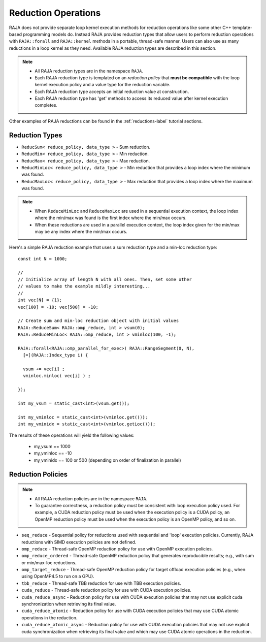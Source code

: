 .. ##
.. ## Copyright (c) 2016-18, Lawrence Livermore National Security, LLC.
.. ##
.. ## Produced at the Lawrence Livermore National Laboratory
.. ##
.. ## LLNL-CODE-689114
.. ##
.. ## All rights reserved.
.. ##
.. ## This file is part of RAJA.
.. ##
.. ## For details about use and distribution, please read RAJA/LICENSE.
.. ##

.. _reductions-label:

====================
Reduction Operations
====================

RAJA does not provide separate loop kernel execution methods for
reduction operations like some other C++ template-based programming models do.
Instead RAJA provides reduction types that allow users to perform reduction 
operations with ``RAJA::forall`` and ``RAJA::kernel`` methods in a portable, 
thread-safe manner. Users can also use as many reductions in a loop kernel
as they need. Available RAJA reduction types are described in this section.

.. note:: * All RAJA reduction types are in the namespace ``RAJA``.
          * Each RAJA reduction type is templated on an *reduction policy* 
            that **must be compatible** with the loop kernel execution policy
            and a value type for the reduction variable.
          * Each RAJA reduction type accepts an initial reduction value at
            construction.
          * Each RAJA reduction type has 'get' methods to access its reduced
            value after kernel execution completes.

Other examples of RAJA reductions can be found in the 
:ref:`reductions-label` tutorial sections. 

----------------
Reduction Types
----------------

* ``ReducSum< reduce_policy, data_type >`` - Sum reduction.

* ``ReducMin< reduce_policy, data_type >`` - Min reduction.

* ``ReducMax< reduce_policy, data_type >`` - Max reduction.

* ``ReducMinLoc< reduce_policy, data_type >`` - Min reduction that provides a loop index where the minimum was found.

* ``ReducMaxLoc< reduce_policy, data_type >`` - Max reduction that provides a loop index where the maximum was found.

.. note:: * When ``ReduceMinLoc`` and ``ReduceMaxLoc`` are used in a sequential
            execution context, the loop index where the min/max was found is
            the first index where the min/max occurs.
          * When these reductions are used in a parallel execution context, 
            the loop index given for the min/max may be any index where the
            min/max occurs. 

Here's a simple RAJA reduction example that uses a sum reduction type and a 
min-loc reduction type::

  const int N = 1000;

  //
  // Initialize array of length N with all ones. Then, set some other
  // values to make the example mildly interesting...
  //
  int vec[N] = {1};
  vec[100] = -10; vec[500] = -10;

  // Create sum and min-loc reduction object with initial values
  RAJA::ReduceSum< RAJA::omp_reduce, int > vsum(0);
  RAJA::ReduceMinLoc< RAJA::omp_reduce, int > vminloc(100, -1);

  RAJA::forall<RAJA::omp_parallel_for_exec>( RAJA::RangeSegment(0, N),
    [=](RAJA::Index_type i) {

    vsum += vec[i] ;
    vminloc.minloc( vec[i] ) ;

  });

  int my_vsum = static_cast<int>(vsum.get());

  int my_vminloc = static_cast<int>(vminloc.get()));
  int my_vminidx = static_cast<int>(vminloc.getLoc()));

The results of these operations will yield the following values:

 * my_vsum == 1000
 * my_vminloc == -10
 * my_vminidx == 100 or 500 (depending on order of finalization in parallel)

------------------
Reduction Policies
------------------

.. note:: * All RAJA reduction policies are in the namespace ``RAJA``.
          * To guarantee correctness, a reduction policy must be consistent
            with loop execution policy used. For example, a CUDA reduction 
            policy must be used when the execution policy is a CUDA policy, 
            an OpenMP reduction policy must be used when the execution policy 
            is an OpenMP policy, and so on.

* ``seq_reduce``  - Sequential policy for reductions used with sequential and 'loop' execution policies. Currently, RAJA reductions with SIMD execution policies are not defined.

* ``omp_reduce``  - Thread-safe OpenMP reduction policy for use with OpenMP execution policies.

* ``omp_reduce_ordered``  - Thread-safe OpenMP reduction policy that generates reproducible results; e.g., with sum or min/max-loc reductions.

* ``omp_target_reduce``  - Thread-safe OpenMP reduction policy for target offload execution policies (e.g., when using OpenMP4.5 to run on a GPU).

* ``tbb_reduce``  - Thread-safe TBB reduction for use with TBB execution policies.

* ``cuda_reduce`` - Thread-safe reduction policy for use with CUDA execution policies.

* ``cuda_reduce_async`` - Reduction policy for use with CUDA execution policies that may not use explicit cuda synchronization when retrieving its final value.

* ``cuda_reduce_atomic`` - Reduction policy for use with CUDA execution policies that may use CUDA atomic operations in the reduction.

* ``cuda_reduce_atomic_async`` - Reduction policy for use with CUDA execution policies that may not use explicit cuda synchronization when retrieving its final value and which may use CUDA atomic operations in the reduction.
